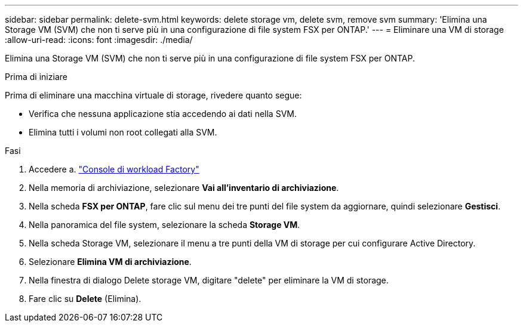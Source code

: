 ---
sidebar: sidebar 
permalink: delete-svm.html 
keywords: delete storage vm, delete svm, remove svm 
summary: 'Elimina una Storage VM (SVM) che non ti serve più in una configurazione di file system FSX per ONTAP.' 
---
= Eliminare una VM di storage
:allow-uri-read: 
:icons: font
:imagesdir: ./media/


[role="lead"]
Elimina una Storage VM (SVM) che non ti serve più in una configurazione di file system FSX per ONTAP.

.Prima di iniziare
Prima di eliminare una macchina virtuale di storage, rivedere quanto segue:

* Verifica che nessuna applicazione stia accedendo ai dati nella SVM.
* Elimina tutti i volumi non root collegati alla SVM.


.Fasi
. Accedere a. link:https://console.workloads.netapp.com/["Console di workload Factory"^]
. Nella memoria di archiviazione, selezionare *Vai all'inventario di archiviazione*.
. Nella scheda *FSX per ONTAP*, fare clic sul menu dei tre punti del file system da aggiornare, quindi selezionare *Gestisci*.
. Nella panoramica del file system, selezionare la scheda *Storage VM*.
. Nella scheda Storage VM, selezionare il menu a tre punti della VM di storage per cui configurare Active Directory.
. Selezionare *Elimina VM di archiviazione*.
. Nella finestra di dialogo Delete storage VM, digitare "delete" per eliminare la VM di storage.
. Fare clic su *Delete* (Elimina).


